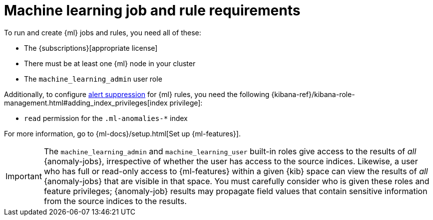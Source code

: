 [[ml-requirements]]
= Machine learning job and rule requirements

To run and create {ml} jobs and rules, you need all of these:

* The {subscriptions}[appropriate license]
* There must be at least one {ml} node in your cluster
* The `machine_learning_admin` user role

Additionally, to configure <<alert-suppression,alert suppression>> for {ml} rules, you need the following {kibana-ref}/kibana-role-management.html#adding_index_privileges[index privilege]:

* `read` permission for the `.ml-anomalies-*` index

For more information, go to {ml-docs}/setup.html[Set up {ml-features}].

[IMPORTANT]
====
The `machine_learning_admin` and `machine_learning_user` built-in roles give
access to the results of _all_ {anomaly-jobs}, irrespective of whether the user
has access to the source indices. Likewise, a user who has full or read-only
access to {ml-features} within a given {kib} space can view the results of _all_
{anomaly-jobs} that are visible in that space. You must carefully consider who
is given these roles and feature privileges; {anomaly-job} results may propagate
field values that contain sensitive information from the source indices to the
results.
====
